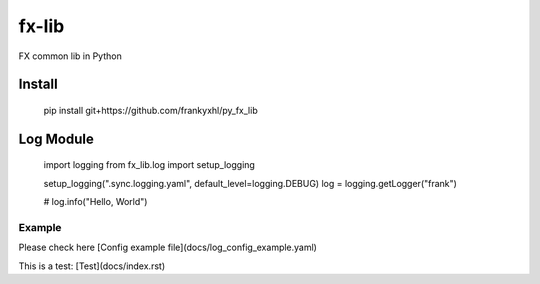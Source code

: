 ======
fx-lib
======






FX common lib in Python



Install
--------

    pip install git+https://github.com/frankyxhl/py_fx_lib




Log Module
----------

    import logging
    from fx_lib.log import setup_logging


    setup_logging(".sync.logging.yaml", default_level=logging.DEBUG)
    log = logging.getLogger("frank")


    # log.info("Hello, World")


Example
**********************
Please check here [Config example file](docs/log_config_example.yaml)

This is a test: [Test](docs/index.rst)

